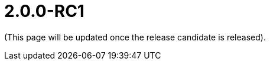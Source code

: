 [[r2.0.0-RC1]]
= 2.0.0-RC1

:Notice: Licensed to the Apache Software Foundation (ASF) under one or more contributor license agreements. See the NOTICE file distributed with this work for additional information regarding copyright ownership. The ASF licenses this file to you under the Apache License, Version 2.0 (the "License"); you may not use this file except in compliance with the License. You may obtain a copy of the License at. http://www.apache.org/licenses/LICENSE-2.0 . Unless required by applicable law or agreed to in writing, software distributed under the License is distributed on an "AS IS" BASIS, WITHOUT WARRANTIES OR  CONDITIONS OF ANY KIND, either express or implied. See the License for the specific language governing permissions and limitations under the License.
:page-partial:

(This page will be updated once the release candidate is released).


////
Highlights of this release:

== New Feature

== Improvement

== Bug

== Docs and Website

== Dependency Upgrade

== Demo and Starter Apps

== Tooling

== Task

== Won't Fix / Not a Problem / Duplicates

== Incubating Features
////


